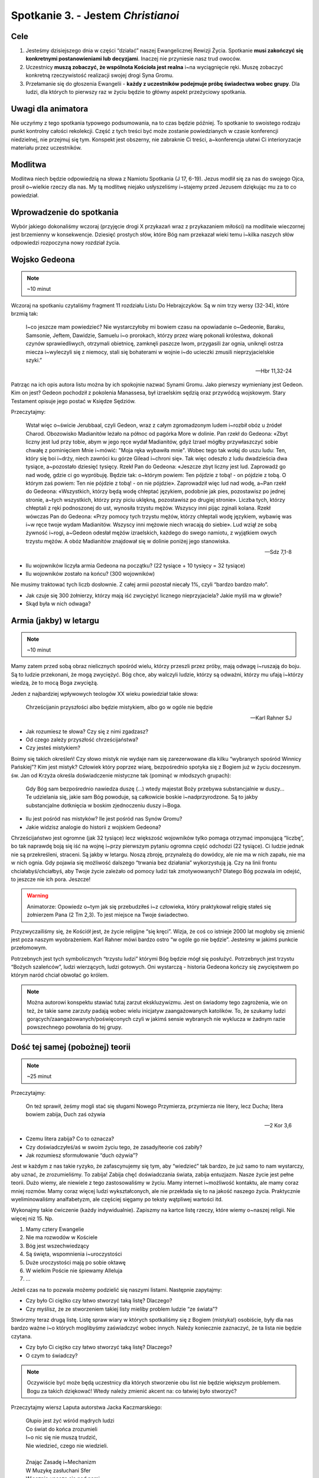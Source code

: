 *************************************************************
Spotkanie 3. - Jestem *Christianoi*
*************************************************************

=====================================
Cele
=====================================

1. Jesteśmy dzisiejszego dnia w części “działać” naszej Ewangelicznej Rewizji Życia. Spotkanie **musi zakończyć się konkretnymi postanowieniami lub decyzjami**. Inaczej nie przyniesie nasz trud owoców.
2. Uczestnicy **muszą zobaczyć, że wspólnota Kościoła jest realna** i~na wyciągnięcie ręki. Muszę zobaczyć konkretną rzeczywistość realizacji swojej drogi Syna Gromu.
3. Przełamanie się do głoszenia Ewangelii - **każdy z uczestników podejmuje próbę świadectwa wobec grupy**. Dla ludzi, dla których to pierwszy raz w życiu będzie to główny aspekt przeżyciowy spotkania.


=====================================
Uwagi dla animatora
=====================================

Nie uczyńmy z tego spotkania typowego podsumowania, na to czas będzie później. To spotkanie to swoistego rodzaju punkt kontrolny całości rekolekcji. Część z tych treści być może zostanie powiedzianych w czasie konferencji niedzielnej, nie przejmuj się tym. Konspekt jest obszerny, nie zabraknie Ci treści, a~konferencja ułatwi Ci interioryzacje materiału przez uczestników.

=====================================
Modlitwa
=====================================

Modlitwa niech będzie odpowiedzią na słowa z Namiotu Spotkania (J 17, 6-19). Jezus modlił się za nas do swojego Ojca, prosił o~wielkie rzeczy dla nas. My tą modlitwę niejako usłyszeliśmy i~stajemy przed Jezusem dziękując mu za to co powiedział.

==============================================
Wprowadzenie do spotkania
==============================================

Wybór jakiego dokonaliśmy wczoraj (przyjęcie drogi X przykazań wraz z przykazaniem miłości) na modlitwie wieczornej jest brzemienny w konsekwencje. Dziesięć prostych słów, które Bóg nam przekazał wieki temu i~kilka naszych słów odpowiedzi rozpoczyna nowy rozdział życia.

==============================================
Wojsko Gedeona
==============================================

.. note:: ~10 minut

Wczoraj na spotkaniu czytaliśmy fragment 11 rozdziału Listu Do Hebrajczyków. Są w nim trzy wersy (32-34), które brzmią tak:

    I~co jeszcze mam powiedzieć? Nie wystarczyłoby mi bowiem czasu na opowiadanie o~Gedeonie, Baraku, Samsonie, Jeftem, Dawidzie, Samuelu i~o prorokach,  którzy przez wiarę pokonali królestwa, dokonali czynów sprawiedliwych, otrzymali obietnicę, zamknęli paszcze lwom,  przygasili żar ognia, uniknęli ostrza miecza i~wyleczyli się z niemocy, stali się bohaterami w wojnie i~do ucieczki zmusili nieprzyjacielskie szyki.”

    -- Hbr 11,32-24

Patrząc na ich opis autora listu można by ich spokojnie nazwać Synami Gromu. Jako pierwszy wymieniany jest Gedeon. Kim on jest? Gedeon pochodził z pokolenia Manassesa, był izraelskim sędzią oraz przywódcą wojskowym. Stary Testament opisuje jego postać w Księdze Sędziów.

Przeczytajmy:

    Wstał więc o~świcie Jerubbaal, czyli Gedeon, wraz z całym zgromadzonym ludem i~rozbił obóz u źródeł Charod. Obozowisko Madianitów leżało na północ od pagórka More w dolinie.  Pan rzekł do Gedeona: «Zbyt liczny jest lud przy tobie, abym w jego ręce wydał Madianitów, gdyż Izrael mógłby przywłaszczyć sobie chwałę z pominięciem Mnie i~mówić: "Moja ręka wybawiła mnie".  Wobec tego tak wołaj do uszu ludu: Ten, który się boi i~drży, niech zawróci ku górze Gilead i~chroni się». Tak więc odeszło z ludu dwadzieścia dwa tysiące, a~pozostało dziesięć tysięcy.  Rzekł Pan do Gedeona: «Jeszcze zbyt liczny jest lud. Zaprowadź go nad wodę, gdzie ci go wypróbuję. Będzie tak: o~którym powiem: Ten pójdzie z tobą! - on pójdzie z tobą. O którym zaś powiem: Ten nie pójdzie z tobą! - on nie pójdzie». Zaprowadził więc lud nad wodę, a~Pan rzekł do Gedeona: «Wszystkich, którzy będą wodę chłeptać językiem, podobnie jak pies, pozostawisz po jednej stronie, a~tych wszystkich, którzy przy piciu uklękną, pozostawisz po drugiej stronie».  Liczba tych, którzy chłeptali z ręki podnoszonej do ust, wynosiła trzystu mężów. Wszyscy inni pijąc zginali kolana.  Rzekł wówczas Pan do Gedeona: «Przy pomocy tych trzystu mężów, którzy chłeptali wodę językiem, wybawię was i~w ręce twoje wydam Madianitów. Wszyscy inni mężowie niech wracają do siebie».  Lud wziął ze sobą żywność i~rogi, a~Gedeon odesłał mężów izraelskich, każdego do swego namiotu, z wyjątkiem owych trzystu mężów. A obóz Madianitów znajdował się w dolinie poniżej jego stanowiska.

    -- Sdz 7,1-8

* Ilu wojowników liczyła armia Gedeona na początku? (22 tysiące + 10 tysięcy = 32 tysiące)

* Ilu wojowników zostało na końcu? (300 wojowników)

Nie musimy traktować tych liczb dosłownie. Z całej armii pozostał niecały 1%, czyli “bardzo bardzo mało”.

* Jak czuje się 300 żołnierzy, którzy mają iść zwyciężyć licznego nieprzyjaciela? Jakie myśli ma w głowie?

* Skąd była w nich odwaga?

==============================================
Armia (jakby) w letargu
==============================================

.. note:: ~10 minut

Mamy zatem przed sobą obraz nielicznych spośród wielu, którzy przeszli przez próby, mają odwagę i~ruszają do boju. Są to ludzie przekonani, że mogą zwyciężyć. Bóg chce, aby walczyli ludzie, którzy są odważni, którzy mu ufają i~którzy wiedzą, że to mocą Boga zwyciężą.

Jeden z najbardziej wpływowych teologów XX wieku powiedział takie słowa:

    Chrześcijanin przyszłości albo będzie mistykiem, albo go w ogóle nie będzie

    -- Karl Rahner SJ

* Jak rozumiesz te słowa? Czy się z nimi zgadzasz?

* Od czego zależy przyszłość chrześcijaństwa?

* Czy jesteś mistykiem?

Boimy się takich określeń! Czy słowo mistyk nie wydaje nam się zarezerwowane dla kilku “wybranych spośród Winnicy Pańskiej”? Kim jest mistyk? Człowiek który poprzez wiarę, bezpośrednio spotyka się z Bogiem już w życiu doczesnym. św. Jan od Krzyża określa doświadczenie mistyczne tak (pominąć w młodszych grupach):

    Gdy Bóg sam bezpośrednio nawiedza duszę (...) wtedy majestat Boży przebywa substancjalnie w duszy... Te udzielania się, jakie sam Bóg powoduje, są całkowicie boskie i~nadprzyrodzone. Są to jakby substancjalne dotknięcia w boskim zjednoczeniu duszy i~Boga.

* Ilu jest pośród nas mistyków? Ile jest pośród nas Synów Gromu?

* Jakie widzisz analogie do historii z wojskiem Gedeona?

Chrześcijaństwo jest ogromne (jak 32 tysiące) lecz większość wojowników tylko pomaga otrzymać imponującą “liczbę”, bo tak naprawdę boją się iść na wojnę i~przy pierwszym pytaniu ogromna część odchodzi (22 tysiące). Ci ludzie jednak nie są przekreśleni, straceni. Są jakby w letargu. Noszą zbroję, przynależą do dowódcy, ale nie ma w nich zapału, nie ma w nich ognia. Gdy pojawia się możliwość dalszego “trwania bez działania” wykorzystują ją. Czy na linii frontu chciałabyś/chciałbyś, aby Twoje życie zależało od pomocy ludzi tak zmotywowanych? Dlatego Bóg pozwala im odejść, to jeszcze nie ich pora. Jeszcze!

.. warning:: Animatorze: Opowiedz o~tym jak się przebudziłeś i~z człowieka, który praktykował religię stałeś się żołnierzem Pana (2 Tm 2,3). To jest miejsce na Twoje świadectwo.

Przyzwyczailiśmy się, że Kościół jest, że życie religijne “się kręci”. Wizja, że coś co istnieje 2000 lat mogłoby się zmienić jest poza naszym wyobrażeniem. Karl Rahner mówi bardzo ostro “w ogóle go nie będzie”. Jesteśmy w jakimś punkcie przełomowym.

Potrzebnych jest tych symbolicznych “trzystu ludzi” którymi Bóg będzie mógł się posłużyć. Potrzebnych jest trzystu “Bożych szaleńców”, ludzi wierzących, ludzi gotowych. Oni wystarczą - historia Gedeona kończy się zwycięstwem po którym naród chciał obwołać go królem.

.. note:: Można autorowi konspektu stawiać tutaj zarzut ekskluzywizmu. Jest on świadomy tego zagrożenia, wie on też, że takie same zarzuty padają wobec wielu inicjatyw zaangażowanych katolików. To, że szukamy ludzi gorących/zaangażowanych/poświęconych czyli w jakimś sensie wybranych nie wyklucza w żadnym razie powszechnego powołania do tej grupy.

==============================================
Dość tej samej (pobożnej) teorii
==============================================

.. note:: ~25 minut

Przeczytajmy:

    On też sprawił, żeśmy mogli stać się sługami Nowego Przymierza, przymierza nie litery, lecz Ducha; litera bowiem zabija, Duch zaś ożywia

    -- 2 Kor 3,6

* Czemu litera zabija? Co to oznacza?

* Czy doświadczyłeś/aś w swoim życiu tego, że zasady/teorie coś zabiły?

* Jak rozumiesz sformułowanie “duch ożywia”?

Jest w każdym z nas takie ryzyko, że zafascynujemy się tym, aby “wiedzieć” tak bardzo, że już samo to nam wystarczy, aby uznać, że zrozumieliśmy. To zabija! Zabija chęć doświadczania świata, zabija entuzjazm.  Nasze życie jest pełne teorii. Dużo wiemy, ale niewiele z tego zastosowaliśmy w życiu. Mamy internet i~możliwość kontaktu, ale mamy coraz mniej rozmów. Mamy coraz więcej ludzi wykształconych, ale nie przekłada się to na jakość naszego życia. Praktycznie wyeliminowaliśmy analfabetyzm, ale częściej sięgamy po teksty wątpliwej wartości itd.

Wykonajmy takie ćwiczenie (każdy indywidualnie). Zapiszmy na kartce listę rzeczy, które wiemy o~naszej religii. Nie więcej niż 15. Np.

1.	Mamy cztery Ewangelie
2.	Nie ma rozwodów w Kościele
3.	Bóg jest wszechwiedzący
4.	Są święta, wspomnienia i~uroczystości
5.	Duże uroczystości mają po sobie oktawę
6.	W wielkim Poście nie śpiewamy Alleluja
7.	...

Jeżeli czas na to pozwala możemy podzielić się naszymi listami. Następnie zapytajmy:

* Czy było Ci ciężko czy łatwo stworzyć taką listę? Dlaczego?

* Czy myślisz, że ze stworzeniem takiej listy mieliby problem ludzie “ze świata”?

Stwórzmy teraz drugą listę. Listę spraw wiary w których spotkaliśmy się z Bogiem (mistyka!) osobiście, były dla nas bardzo ważne i~o których moglibyśmy zaświadczyć wobec innych. Należy koniecznie zaznaczyć, że ta lista nie będzie czytana.

* Czy było Ci ciężko czy łatwo stworzyć taką listę? Dlaczego?

* O czym to świadczy?

.. note:: Oczywiście być może będą uczestnicy dla których stworzenie obu list nie będzie większym problemem. Bogu za takich dziękować! Wtedy należy zmienić akcent na: co łatwiej było stworzyć?

Przeczytajmy wiersz Laputa autorstwa Jacka Kaczmarskiego:

    | Głupio jest żyć wśród mądrych ludzi
    | Co świat do końca zrozumieli
    | I~o nic się nie muszą trudzić,
    | Nie wiedzieć, czego nie wiedzieli.
    |
    | Znając Zasadę i~Mechanizm
    | W Muzykę zasłuchani Sfer
    | Wiecznie unoszą się nad nami
    | Jak nad ruchomą kartą zer.
    |
    | Trzeba uderzać ich po uszach
    | By w żywy się wsłuchali los -
    | Trzeba uderzać ich po ustach
    | By mogli własny wydać głos.
    |
    | Ale króciutko trwa ocknienie
    | Nim wrócą we wszechwiedny sen,
    | A nam, z pałaców ich, kamienie
    | Lecą na głowy w biały dzień.
    |
    | Nie wiedzą już, choć wiedzą wszystko
    | Jak zwykłe bułki się wypieka,
    | Jak chronić źródło, by nie wyschło,
    | Jak łatać dach, by nie przeciekał.
    |
    | Nikt nigdy ich już nie obudzi,
    | Śmiech z klątwą się na usta cisną…
    | Głupio jest żyć wśród mądrych ludzi
    | Z ich piękną Latającą Wyspą.

    -- Laputa, Jacek Kaczmarski

* Czy masz poczucie, że za dużo w Twoim życiu jest teorii? Co z tym robisz?
* “Nie wiedzą już, choć wiedzą wszystko jak zwykłe bułki się wypieka, jak chronić źródło, by nie wyschło” - co jest tym miejscem Twojego życia w którym chciałbyś/chciałabyś “wrócić do praktyki” i~przestać być teoretykiem?

Głupio jest żyć wśród mądrych ludzi, jeszcze gorzej byłoby się stać takimi, którzy wszystko do końca zrozumieli, ale nic z tego nie wynika. Może to jest ten moment, aby powiedzieć sobie: “nie chcę już tylko wiedzieć, chcę działać!”? To nie oznacza, że trzeba zapomnieć (byłoby to wręcz złe!) o~wszystkim czego się nauczyliśmy. Jest starochrześcijański znak , który dobrze oddaje idee takiego “radykalnego sprzeciwu” wobec świata w którym światło/wiedza są oderwane od życia. Pewno wielu z Was go zna lub kiedyś widziało:

.. image:: foska.*
   :align: center

.. note:: Animator rysuje znak na kartce dla uczestników

Składa się on z dwóch napisów greckich: ΦΩΣ - światło oraz ΖΩΗ - życie

* Jak interpretujecie ten znak?

* Jakie wyzwania z sobą niesie?

==============================================
Jestem *Christianoi*
==============================================

.. note:: ~20 minut

Chcemy być Chrystusowi. Jeździmy na rekolekcje, chodzimy na spotkania, modlimy się, rozmawiamy z księżmi, nawet książkę pobożną przeczytamy! To nie jest tak, że się nie staramy. Dlaczego zatem jest jak jest? Czemu wczoraj na modlitwie jak miałem podpisać 10 przykazań, które znam od czasów gdy byłem mały był to dla mnie problem?

Przeczytajmy:

    A kiedy im umył nogi, przywdział szaty i~znów zajął miejsce przy stole, rzekł do nich: «Czy rozumiecie, co wam uczyniłem?  Wy Mnie nazywacie "Nauczycielem" i~"Panem" i~dobrze mówicie, bo nim jestem.  Jeżeli więc Ja, Pan i~Nauczyciel, umyłem wam nogi, to i~wyście powinni sobie nawzajem umywać nogi.  Dałem wam bowiem przykład, abyście i~wy tak czynili, jak Ja wam uczyniłem.

    -- J 13,12-15

* Czym się różni relacja nauczyciel-uczeń, którą znamy z naszego życia od tej opisanej w tym fragmencie?

Opisaną tutaj relacje lepiej oddają słowa uczeń-mistrz. Mistrz nie prawi kazań, mistrz daje przykład. Jezus nie przedstawia teorii w jaki sposób należy umywać nogi (widocznie uznał, że to nie jest tak ważne?), a~potem nie robi sprawdzianu w którym ocenia postępy swoich apostołów. To nie taka szkoła jaką znamy. W Szkole Uczniów Chrystusa przygląda się temu co robi mistrz, a~później stara się go naśladować. Życie rodzi się z życia!

* Które sprawy, które “podejrzałeś/aś u Mistrza” wprowadziłeś/aś w życie?

* Co w wierze jest Ci tak najbliższe, że poznałeś/aś to umysłem i~sercem?

* Czym w Twojej sytuacji życiowej byłoby obmywanie innym nóg?

Jednak nie tylko nogi mamy sobie myć. Nasze zadanie jest szersze.

Przeczytajmy:

    I~rzekł do nich: «Idźcie na cały świat i~głoście Ewangelię wszelkiemu stworzeniu!  Kto uwierzy i~przyjmie chrzest, będzie zbawiony; a~kto nie uwierzy, będzie potępiony. Tym zaś, którzy uwierzą, te znaki towarzyszyć będą: w imię moje złe duchy będą wyrzucać, nowymi językami mówić będą;  węże brać będą do rąk, i~jeśliby co zatrutego wypili, nie będzie im szkodzić. Na chorych ręce kłaść będą, i~ci odzyskają zdrowie».

    -- Mk 16,15-20

* Kiedy ostatni raz opowiadałeś komuś o~Jezusie?

* Co mnie krępuje w głoszeniu Ewangelii?

Głoszenie Ewangelii to nie tylko zadanie, to łaska. Umywanie nóg to naśladowanie mistrza. Głoszenie Ewangelii to stawanie się (na jakiś czas) nauczycielem dla innych.

.. warning:: Animatorze: Opowiedz o~tym jak to jest być animatorem i~prowadzić innych do Jezusa. Opowiedz o~tym czy potrzebne Ci do tego było bardziej KODA czy bardziej otwarte serce i~odwaga? Dla części animatorów wskazówką będą takie słowa: “Powołani przez słowo Jezusa. Z pośród świata wybrani na światków, przyjmujemy zadanie i~łaskę czynić uczniów ze wszystkich narodów. W tej wspólnocie jesteśmy Kościołem, **Uczniem Pana i~drogą dla uczniów**. Jak latorośl w Winnym Krzewie, by być drzewem dojrzałym i~siewem.”

==============================================
To jest mój czas
==============================================

.. note:: ~25 minut

Zróbmy teraz listę (minimum pięciu) rzeczy, które przeszkadzają mi w stawaniu się Synem Gromu, świadkiem Ewangelii. Każdy uczestnik w notatniku na nowej stronie tworzy listę.

Przeczytajmy:

    lecz [Pan] mi powiedział: «Wystarczy ci mojej łaski. Moc bowiem w słabości się doskonali». Najchętniej więc będę się chlubił z moich słabości, aby zamieszkała we mnie moc Chrystusa.

    -- 2 Kor 12,9

Spodziewam się, że żaden uczestnik nie stworzył listy takiej, by nie było miejsca na kartce. Niech uczestnicy teraz przepiszą ten wers Pisma Świętego pod swoją listą wraz z sygnaturką i~datą.

* Jak patrzysz na swoją kartkę w notatniku, wierzysz w to?

* Czy ten fragment sugeruje, że słabości zostaną usunięte? Dlaczego?

Słabości nie znikną magicznie. Nie muszą. Przeczytajmy taki wiersz:

    | To jest mój czas. Na moją miarę i~skalę.
    | Mój czas. Nie będę miał innego.
    | Dobrze jest nie mieć za złe swoim czasom.
    | Dobrze jest żyć w zgodzie z pomysłem Najwyższego.
    | Nie myli się zapewne w przydziale współrzędnych
    | i~epoki najwłaściwszej
    |
    | Jak dobrze, że jesteśmy.
    | Właśnie teraz.
    | Nie było nas wczoraj, nie będzie nas jutro.
    | Jesteśmy dzisiaj.
    | To i~owo jest tu do zrobienia.

    -— ks. Jerzy Szymik

* Jak rozumiesz ten wiersz?

* Opowiedz nam jak wygląda Twój czas? Jaki on jest? Jest smutny czy wesoły? Jest głośny czy cichy? Kolorowy czy monotonny?

* Dlaczego mamy koncentrować się na “teraz”?

.. warning:: kluczowy moment spotkania grupowego

Pomyślcie teraz przez chwilę co dla Was osobiście najważniejszego uczynił Bóg w ostatnich godzinach, a~może dniach, a~może miesiącu. (animator daje czas uczestnikom)

Czy potraficie wytłumaczyć komuś dogmat o~Bogu w Trójcy Jedynym? Czy potraficie wskazać wszystkie typy starotestamentalne? Czy wyjaśnicie komuś Prolog Ewangelii według Świętego Jana? Nie musicie. To o~czym pomyśleliście przed chwilą wystarczy. To jest Wasza historia, której nikt podważyć nie może, nikt nie może zakwestionować. To Twoje doświadczenie. Co przekona ludzi bardziej - opowieść o~teorii, której sami już mają wiele czy opowieść świadka?

Przeczytajmy:

    [To wam oznajmiamy], co było od początku, cośmy usłyszeli o~Słowie życia, co ujrzeliśmy własnymi oczami, na co patrzyliśmy i~czego dotykały nasze ręce -  bo życie objawiło się. Myśmy je widzieli, o~nim świadczymy i~głosimy wam życie wieczne, które było w Ojcu, a~nam zostało objawione - oznajmiamy wam, cośmy ujrzeli i~usłyszeli, abyście i~wy mieli współuczestnictwo z nami.

    -- 1 J 1,1-3a

Każdy z nas jest powołany do świadectwa. Chcielibyśmy teraz zrobić krok z teorii do działania o~którym mówimy od początku tego spotkania. Każdy z nas (zaczynając od animatora) powie świadectwo o~działaniu Boga w jego życiu, nie ubarwionym, nie wymyślonym w pocie czoła przez 5h przygotowań - takim jakim jest teraz. Nie trzeba kombinować!

Niech każdy z animatorów rozezna jak zrobić to najlepiej. W starszych grupach może warto, aby miało to charakter bardziej oficjalny, aby się też przełamać - np w pozycji stojącej. Warto zapytać grupę czy wszystko jest jasne, jakby co to odpowiedzieć na wszystkie pytania i~wątpliwości.

Ewangelia mówi, że gdy świadczymy o~Jezusie to Duch Święty wstawia się za nami, aby nam pomagać. Pomódlmy się teraz wzajemnie za siebie.

.. note:: Świadectwo animatora, a~następnie uczestników.

* Czy wyzwałeś/aś kiedyś świadectwo w taki sposób?

* Jak się czujesz?

==============================================
Wieniec zwycięstwa
==============================================

.. note:: ~10 minut

Przeczytajmy:

    Ale to wszystko, co było dla mnie zyskiem, ze względu na Chrystusa uznałem za stratę.  I~owszem, nawet wszystko uznaję za stratę ze względu na najwyższą wartość poznania Chrystusa Jezusa, Pana mojego. Dla Niego wyzułem się ze wszystkiego i~uznaję to za śmieci, bylebym pozyskał Chrystusa  i~znalazł się w Nim - nie mając mojej sprawiedliwości, pochodzącej z Prawa, lecz Bożą sprawiedliwość, otrzymaną przez wiarę w Chrystusa, sprawiedliwość pochodzącą od Boga, opartą na wierze -  przez poznanie Jego: zarówno mocy Jego zmartwychwstania, jak i~udziału w Jego cierpieniach - w nadziei, że upodabniając się do Jego śmierci,  dojdę jakoś do pełnego powstania z martwych.  Nie [mówię], że już [to] osiągnąłem i~już się stałem doskonałym, lecz pędzę, abym też [to] zdobył, bo i~sam zostałem zdobyty przez Chrystusa Jezusa.

    -- Flp 3,7-12

To jest postawa chrześcijańska. Jeżeli Chrystus jest zbawicielem to nie ma już rozterek co do naszego postępowania - wszystko należy uznać za stratę co nas do niego nie prowadzi.

.. note:: świadomie pytania zamknięte, ważniejsze jest dzielenie w następnym punkcie

* Czy jesteś zdobyty przez Jezusa Chrystusa?

* Czy “pędzisz, abyś zdobył doskonałość”?

Niech ostatnim fragmentem przeczytanym na tym spotkaniu będzie obietnica nagrody. Przeczytajmy:

    Bądź wierny aż do śmierci, a~dam ci wieniec życia.

    -- Ap 2,10

* Jak rozumiesz określenie “wieniec życia”?

* Kto potrzebuje Twojego świadectwa najbardziej?

==============================================
Zakończenie i~zastosowanie
==============================================

.. note:: ~10 minut

* Jak to co przeżyliśmy na tych rekolekcjach przenieść w życie?

* Co mogę zrobić w najbliższym dniu, aby móc nazywać się Synem Gromu?

* Co mogę zrobić w najbliższym tygodniu, aby móc nazywać się Synem Gromu?

* Co mogę zrobić w najbliższym miesiącu, aby móc nazywać się Synem Gromu?

* **Co z tego zrobię?**

Modlitwa na zakończenie spotkania niech będzie uwielbieniem Boga, za wszystko co zdziałał w tej grupie.
